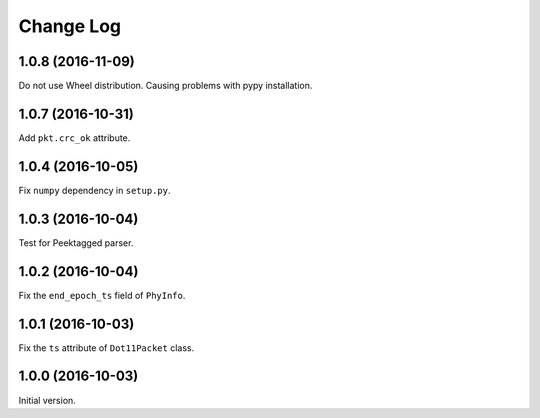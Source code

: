 Change Log
==========

1.0.8 (2016-11-09)
------------------

Do not use Wheel distribution. Causing problems with pypy installation.

1.0.7 (2016-10-31)
------------------

Add ``pkt.crc_ok`` attribute.


1.0.4 (2016-10-05)
------------------

Fix ``numpy`` dependency in ``setup.py``.

1.0.3 (2016-10-04)
------------------

Test for Peektagged parser.


1.0.2 (2016-10-04)
------------------

Fix the ``end_epoch_ts`` field of ``PhyInfo``.

1.0.1 (2016-10-03)
------------------

Fix the ``ts`` attribute of ``Dot11Packet`` class.


1.0.0 (2016-10-03)
------------------

Initial version.
